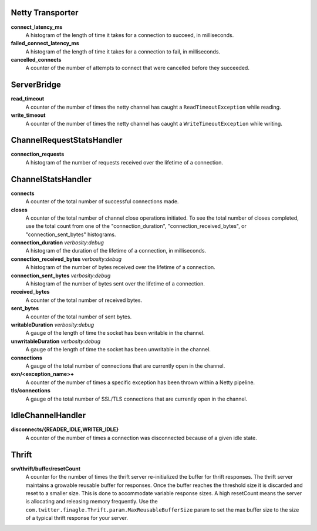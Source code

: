 Netty Transporter
<<<<<<<<<<<<<<<<<

**connect_latency_ms**
  A histogram of the length of time it takes for a connection to succeed,
  in milliseconds.

**failed_connect_latency_ms**
  A histogram of the length of time it takes for a connection to fail,
  in milliseconds.

**cancelled_connects**
  A counter of the number of attempts to connect that were cancelled before
  they succeeded.

ServerBridge
<<<<<<<<<<<<

**read_timeout**
  A counter of the number of times the netty channel has caught a
  ``ReadTimeoutException`` while reading.

**write_timeout**
  A counter of the number of times the netty channel has caught a
  ``WriteTimeoutException`` while writing.

ChannelRequestStatsHandler
<<<<<<<<<<<<<<<<<<<<<<<<<<

**connection_requests**
  A histogram of the number of requests received over the lifetime of a
  connection.

ChannelStatsHandler
<<<<<<<<<<<<<<<<<<<

**connects**
  A counter of the total number of successful connections made.

**closes**
  A counter of the total number of channel close operations initiated. To see the
  total number of closes completed, use the total count from one of the
  "connection_duration", "connection_received_bytes", or "connection_sent_bytes"
  histograms.

**connection_duration** `verbosity:debug`
  A histogram of the duration of the lifetime of a connection, in milliseconds.

**connection_received_bytes** `verbosity:debug`
  A histogram of the number of bytes received over the lifetime of a connection.

**connection_sent_bytes** `verbosity:debug`
  A histogram of the number of bytes sent over the lifetime of a connection.

**received_bytes**
  A counter of the total number of received bytes.

**sent_bytes**
  A counter of the total number of sent bytes.

**writableDuration** `verbosity:debug`
  A gauge of the length of time the socket has been writable in the channel.

**unwritableDuration** `verbosity:debug`
  A gauge of the length of time the socket has been unwritable in the channel.

**connections**
  A gauge of the total number of connections that are currently open in the
  channel.

**exn/<exception_name>+**
  A counter of the number of times a specific exception has been thrown within
  a Netty pipeline.

**tls/connections**
  A gauge of the total number of SSL/TLS connections that are currently open in
  the channel.

IdleChannelHandler
<<<<<<<<<<<<<<<<<<

**disconnects/{READER_IDLE,WRITER_IDLE}**
  A counter of the number of times a connection was disconnected because of a
  given idle state.

Thrift
<<<<<<

**srv/thrift/buffer/resetCount**
  A counter for the number of times the thrift server re-initialized the buffer
  for thrift responses. The thrift server maintains a growable reusable buffer
  for responses. Once the buffer reaches the threshold size it is discarded and
  reset to a smaller size. This is done to accommodate variable response sizes.
  A high resetCount means the server is allocating and releasing memory
  frequently. Use the ``com.twitter.finagle.Thrift.param.MaxReusableBufferSize``
  param to set the max buffer size to the size of a typical thrift response for
  your server.
